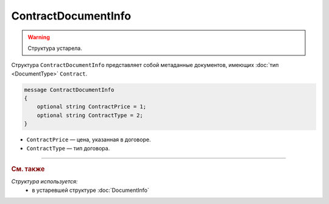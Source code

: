 ContractDocumentInfo
====================

.. warning::
	Структура устарела.

Структура ``ContractDocumentInfo`` представляет собой метаданные документов, имеющих :doc:`тип <DocumentType>` ``Contract``.

.. code-block:: protobuf

    message ContractDocumentInfo
    {
        optional string ContractPrice = 1;
        optional string ContractType = 2;
    }

- ``ContractPrice`` — цена, указанная в договоре.
- ``ContractType`` — тип договора.


----

.. rubric:: См. также

*Структура используется:*
	- в устаревшей структуре :doc:`DocumentInfo`